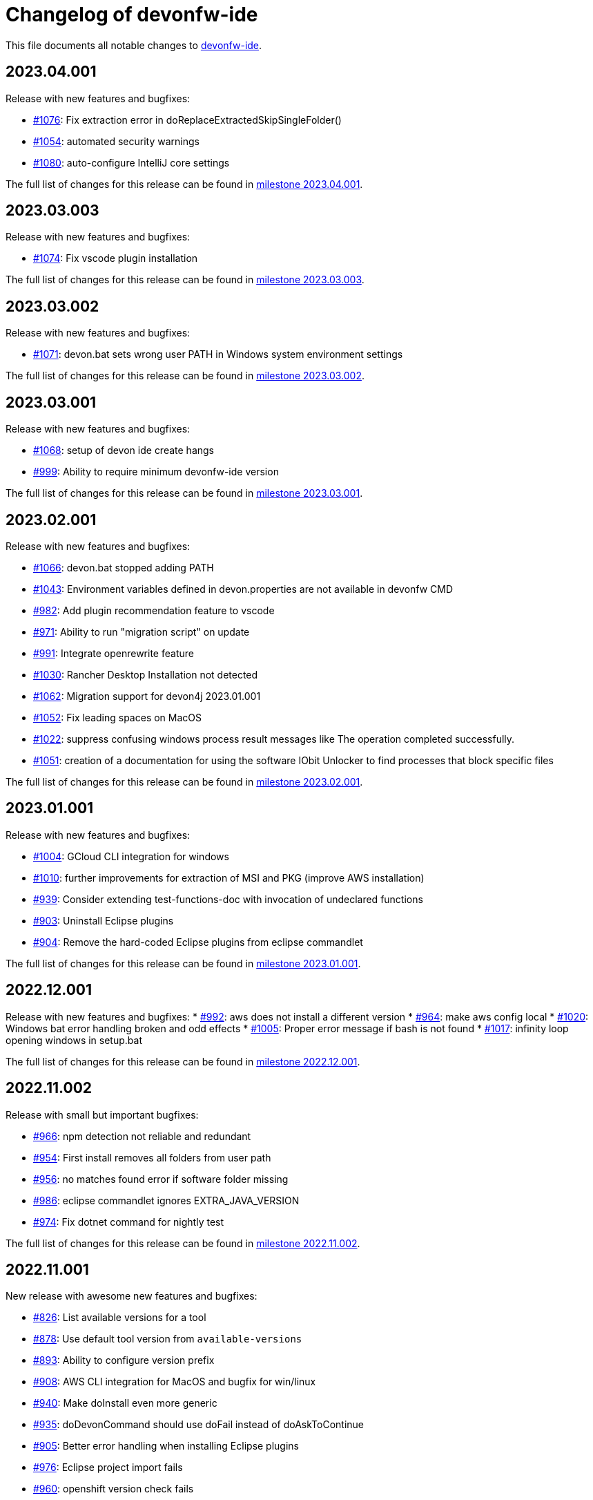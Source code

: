 = Changelog of devonfw-ide

This file documents all notable changes to https://github.com/devonfw/ide[devonfw-ide].

== 2023.04.001

Release with new features and bugfixes:

* https://github.com/devonfw/ide/issues/1076[#1076]: Fix extraction error in doReplaceExtractedSkipSingleFolder()
* https://github.com/devonfw/ide/issues/1054[#1054]: automated security warnings
* https://github.com/devonfw/ide/issues/1080[#1080]: auto-configure IntelliJ core settings

The full list of changes for this release can be found in https://github.com/devonfw/ide/milestone/43?closed=1[milestone 2023.04.001].

== 2023.03.003

Release with new features and bugfixes:

* https://github.com/devonfw/ide/issues/1074[#1074]: Fix vscode plugin installation

The full list of changes for this release can be found in https://github.com/devonfw/ide/milestone/42?closed=1[milestone 2023.03.003].

== 2023.03.002

Release with new features and bugfixes:

* https://github.com/devonfw/ide/issues/1071[#1071]: devon.bat sets wrong user PATH in Windows system environment settings

The full list of changes for this release can be found in https://github.com/devonfw/ide/milestone/41?closed=1[milestone 2023.03.002].

== 2023.03.001

Release with new features and bugfixes:

* https://github.com/devonfw/ide/issues/1068[#1068]: setup of devon ide create hangs
* https://github.com/devonfw/ide/issues/999[#999]: Ability to require minimum devonfw-ide version

The full list of changes for this release can be found in https://github.com/devonfw/ide/milestone/40?closed=1[milestone 2023.03.001].

== 2023.02.001

Release with new features and bugfixes:

* https://github.com/devonfw/ide/issues/1066[#1066]: devon.bat stopped adding PATH
* https://github.com/devonfw/ide/issues/1043[#1043]: Environment variables defined in devon.properties are not available in devonfw CMD 
* https://github.com/devonfw/ide/issues/982[#982]: Add plugin recommendation feature to vscode
* https://github.com/devonfw/ide/issues/971[#971]: Ability to run "migration script" on update
* https://github.com/devonfw/ide/issues/991[#991]: Integrate openrewrite feature
* https://github.com/devonfw/ide/issues/1030[#1030]: Rancher Desktop Installation not detected
* https://github.com/devonfw/ide/issues/1062[#1062]: Migration support for devon4j 2023.01.001
* https://github.com/devonfw/ide/issues/1052[#1052]: Fix leading spaces on MacOS
* https://github.com/devonfw/ide/issues/1022[#1022]: suppress confusing windows process result messages like The operation completed successfully.
* https://github.com/devonfw/ide/issues/1051[#1051]: creation of a documentation for using the software IObit Unlocker to find processes that block specific files

The full list of changes for this release can be found in https://github.com/devonfw/ide/milestone/39?closed=1[milestone 2023.02.001].

== 2023.01.001

Release with new features and bugfixes:

* https://github.com/devonfw/ide/issues/1004[#1004]: GCloud CLI integration for windows
* https://github.com/devonfw/ide/issues/1010[#1010]: further improvements for extraction of MSI and PKG (improve AWS installation)
* https://github.com/devonfw/ide/issues/939[#939]: Consider extending test-functions-doc with invocation of undeclared functions
* https://github.com/devonfw/ide/issues/903[#903]: Uninstall Eclipse plugins
* https://github.com/devonfw/ide/issues/904[#904]: Remove the hard-coded Eclipse plugins from eclipse commandlet

The full list of changes for this release can be found in https://github.com/devonfw/ide/milestone/38?closed=1[milestone 2023.01.001].

== 2022.12.001

Release with new features and bugfixes:
* https://github.com/devonfw/ide/issues/992[#992]: aws does not install a different version
* https://github.com/devonfw/ide/issues/964[#964]: make aws config local
* https://github.com/devonfw/ide/issues/1020[#1020]: Windows bat error handling broken and odd effects
* https://github.com/devonfw/ide/issues/1005[#1005]: Proper error message if bash is not found
* https://github.com/devonfw/ide/issues/1017[#1017]: infinity loop opening windows in setup.bat

The full list of changes for this release can be found in https://github.com/devonfw/ide/milestone/37?closed=1[milestone 2022.12.001].

== 2022.11.002

Release with small but important bugfixes:

* https://github.com/devonfw/ide/issues/966[#966]: npm detection not reliable and redundant
* https://github.com/devonfw/ide/issues/954[#954]: First install removes all folders from user path
* https://github.com/devonfw/ide/issues/956[#956]: no matches found error if software folder missing
* https://github.com/devonfw/ide/issues/986[#986]: eclipse commandlet ignores EXTRA_JAVA_VERSION
* https://github.com/devonfw/ide/issues/974[#974]: Fix dotnet command for nightly test

The full list of changes for this release can be found in https://github.com/devonfw/ide/milestone/35?closed=1[milestone 2022.11.002].

== 2022.11.001

New release with awesome new features and bugfixes:

* https://github.com/devonfw/ide/issues/826[#826]: List available versions for a tool
* https://github.com/devonfw/ide/issues/878[#878]: Use default tool version from `available-versions`
* https://github.com/devonfw/ide/issues/893[#893]: Ability to configure version prefix 
* https://github.com/devonfw/ide/issues/908[#908]: AWS CLI integration for MacOS and bugfix for win/linux
* https://github.com/devonfw/ide/issues/940[#940]: Make doInstall even more generic
* https://github.com/devonfw/ide/issues/935[#935]: doDevonCommand should use doFail instead of doAskToContinue
* https://github.com/devonfw/ide/issues/905[#905]: Better error handling when installing Eclipse plugins
* https://github.com/devonfw/ide/issues/976[#976]: Eclipse project import fails
* https://github.com/devonfw/ide/issues/960[#960]: openshift version check fails
* https://github.com/devonfw/ide/issues/929[#929]: Ensure function documentation is in sync

The full list of changes for this release can be found in https://github.com/devonfw/ide/milestone/34?closed=1[milestone 2022.11.001].

== 2022.08.003

Urgent bugfix release:

* https://github.com/devonfw/ide/issues/921[#921]: Setup fails on windows: repository '_isNew' does not exist
* https://github.com/devonfw/ide/issues/923[#923]: setup.bat fails if whitespaces in PSModulePath

The full list of changes for this release can be found in https://github.com/devonfw/ide/milestone/33?closed=1[milestone 2022.08.003].

== 2022.08.002

New release with various improvements and bugfixes:

* https://github.com/devonfw/ide/issues/905[#905]: Improving eclipse output when installing plugins
* https://github.com/devonfw/ide/issues/833[#833]: Implementing GitHub CLI
* https://github.com/devonfw/ide/issues/894[#894]: Integration of Quarkus CLI
* https://github.com/devonfw/ide/issues/832[#832]: Solution for unstable update sites
* https://github.com/devonfw/ide/issues/877[#877]: Update version of vscode to 1.71.0
* https://github.com/devonfw/ide/issues/898[#898]: AWS can not be installed
* https://github.com/devonfw/ide/pull/882[#882]: Fixing NPE by updating mvn default version to 3.8.4
* https://github.com/devonfw/ide/issues/409[#409]: Redo PATH adaptation if devon.bat is not in PATH
* https://github.com/devonfw/ide/issues/866[#866]:  scripts folder not added to PATH if setup.bat called from powershell
* https://github.com/devonfw/ide/issues/880[#880]: Customize the trigger of the integration tests
* https://github.com/devonfw/ide/issues/879[#879]: Renaming integration-tests and adding badges
* https://github.com/devonfw/ide/issues/751[#751]: Documentation of functions
* https://github.com/devonfw/ide/pull/914[#914]: Tools Documentation Update

The full list of changes for this release can be found in https://github.com/devonfw/ide/milestone/32?closed=1[milestone 2022.08.002].

== 2022.08.001

New release with various improvements and bugfixes:

* https://github.com/devonfw/ide/issues/840[#840]: Pip Integration and fixing package installation
* https://github.com/devonfw/ide/issues/713[#713]: Python integration
* https://github.com/devonfw/ide/issues/706[#706]: Folder ${M2_REPO} gets created
* https://github.com/devonfw/ide/issues/817[#817]: Update Eclipse to 2022-03 
* https://github.com/devonfw/ide/pull/796[#796]: update sonarqube to 9.4.0.54424
* https://github.com/devonfw/ide/issues/794[#794]: Improve installation process of Rancher Desktop and VPNKit
* https://github.com/devonfw/ide/issues/738[#738]: CLI Lazy Docker integration
* https://github.com/devonfw/ide/issues/819[#819]: add option to create new devonfw-ide installation
* https://github.com/devonfw/ide/issues/810[#810]: Add OpenShift CLI
* https://github.com/devonfw/ide/issues/692[#692]: Improve Windows Terminal with gitbash
* https://github.com/devonfw/ide/issues/786[#786]: Improve Windows Terminal with powershell
* https://github.com/devonfw/ide/issues/849[#849]: Integration of GCViewer
* https://github.com/devonfw/ide/issues/867[#867]: ERROR: Error opening the file. There may be a disk or file system error.
* https://github.com/devonfw/ide/pull/829[#829]: #701: fix registry import paths for Windows Terminal
* https://github.com/devonfw/ide/pull/802[#802]: #798: English grammar fix for success message
* https://github.com/devonfw/ide/issues/803[#803]: git pull not working on debug
* https://github.com/devonfw/ide/issues/848[#848]: Update PATH automatically on doDevonCommand
* https://github.com/devonfw/ide/issues/811[#811]: add function for installing with different package managers
* https://github.com/devonfw/ide/issues/691[#691]: Nightly test of devonfw-ide installation
* https://github.com/devonfw/ide/issues/800[#800]: Nightly test with additional tests
* https://github.com/devonfw/ide/issues/767[#767]: Fix AsciiDoc issues
* https://github.com/devonfw/ide/issues/774[#774]: Create Getting-Started-For-Developers Documentation

The full list of changes for this release can be found in https://github.com/devonfw/ide/milestone/31?closed=1[milestone 2022.08.001].

== 2022.04.003

New release with various improvements and bugfixes:

* https://github.com/devonfw/ide/issues/781[#781]: Support for DotNet
* https://github.com/devonfw/ide/issues/770[#770]: RancherDesktop can not be installed
* https://github.com/devonfw/ide/issues/777[#777]: Support for colored output
* https://github.com/devonfw/ide/issues/749[#749]: Prompt default value for Settings URL
* https://github.com/devonfw/ide/pull/785[#785]: fix passing args to terraform and helm on proxy usage

The full list of changes for this release can be found in https://github.com/devonfw/ide/milestone/30?closed=1[milestone 2022.04.003].

== 2022.04.002

New release with improved cloud tool support and various improvements and bugfixes:

* https://github.com/devonfw/ide/issues/711[#711]: AWS CLI integration
* https://github.com/devonfw/ide/issues/712[#712]: Azure CLI integration
* https://github.com/devonfw/ide/issues/713[#713]: Python integration
* https://github.com/devonfw/ide/issues/632[#632]: fork detection buggy
* https://github.com/devonfw/ide/issues/687[#687]: error on git pull
* https://github.com/devonfw/ide/issues/770[#770]: first small fixes for VPNKit

The full list of changes for this release can be found in https://github.com/devonfw/ide/milestone/29?closed=1[milestone 2022.04.002].

== 2022.04.001

New release with improved cloud tool support and various improvements and bugfixes:

* https://github.com/devonfw/ide/issues/690[#690]: Support for RancherDesktop
* https://github.com/devonfw/ide/issues/710[#710]: Add VPN enhancement to RancherDesktop
* https://github.com/devonfw/ide/issues/695[#695]: Docker setup not working
* https://github.com/devonfw/ide/issues/636[#636]: Helm integration
* https://github.com/devonfw/ide/issues/637[#637]: Terraform integration
* https://github.com/devonfw/ide/issues/638[#638]: GraalVM integration
* https://github.com/devonfw/ide/issues/734[#734]: unzip: command not found (zip support)
* https://github.com/devonfw/ide/issues/701[#701]: Support for windows terminal
* https://github.com/devonfw/ide/pull/700[#700]: support for MAVEN_ARGS variable for mvn 3.x
* https://github.com/devonfw/ide/issues/696[#696]: Move CobiGen home folder from user home to ide per default
* https://github.com/devonfw/ide/issues/683[#683]: Generalize MacOS app workaround

The full list of changes for this release can be found in https://github.com/devonfw/ide/milestone/27?closed=1[milestone 2022.04.001].

== 2021.12.005

Update with the following bugfixes and improvements:

* https://github.com/devonfw/ide/issues/693[#693]: Docker isQuiet: command not found
* https://github.com/devonfw/ide/pull/668[#668]: Bugfix for issue #667 - devon npm setup ignores a given version
* https://github.com/devonfw/ide/pull/686[#686]: Improve UX for "devon ide update" on windows

The full list of changes for this release can be found in https://github.com/devonfw/ide/milestone/26?closed=1[milestone 2021.12.005].

== 2021.12.004

Update with the following bugfixes and improvements:

* https://github.com/devonfw/ide/issues/678[#678]: Support extra Java for IDEs via EXTRA_JAVA_VERSION
* https://github.com/devonfw/ide/issues/680[#680]: Intellij Plugin installation broken

The full list of changes for this release can be found in https://github.com/devonfw/ide/milestone/25?closed=1[milestone 2021.12.004].

== 2021.12.003

Update with the following bugfixes and improvements:

* https://github.com/devonfw/ide/issues/664[#664] / https://github.com/devonfw/ide/issues/662[662]: scripts/command/eclipse: line 79: isQuiet: command not found
* https://github.com/devonfw/ide/issues/665[#665]: devon ide update should update all installed tools
* https://github.com/devonfw/ide/issues/669[#669]: Installation of custom tools broken
* https://github.com/devonfw/ide/issues/667[#667]: devon npm setup ignores a given version

The full list of changes for this release can be found in https://github.com/devonfw/ide/milestone/23?closed=1[milestone 2021.12.003].

== 2021.12.002

Update with the following bugfixes and improvements:

* https://github.com/devonfw/ide/issues/641[#641]: Improve tools download to be stable
* https://github.com/devonfw/ide/issues/650[#650]: Update java version to 11.0.13_8
* https://github.com/devonfw/ide/issues/649[#649]: Update eclipse version to 2021‑12
* https://github.com/devonfw/ide/issues/538[#538]: Make Eclipse version dependent on JAVA_VERSION
* https://github.com/devonfw/ide/issues/658[#658]: Update intellij to 2021.3
* https://github.com/devonfw/ide/issues/618[#618]: IDE does not support JDK 17
* https://github.com/devonfw/ide/issues/604[#604]: Installation error with eclipse plugins

The full list of changes for this release can be found in https://github.com/devonfw/ide/milestone/22?closed=1[milestone 2021.12.002].

== 2021.12.001

Update with the following bugfixes and improvements:

* https://github.com/devonfw/ide/issues/616[#616]: Default eclipse version not downloadable
* https://github.com/devonfw/ide/pull/607[#607]: fix url from eclipse plugins
* https://github.com/devonfw/ide/issues/453[#453]: Automatic plugin installation for IntelliJ
* https://github.com/devonfw/ide/issues/601[#601]: Update of node.js to 14.17.6 to fix CVE-2021-22930
* https://github.com/devonfw/ide/pull/625[#625]: There is no doIsQuiet yet for CobiGen

The full list of changes for this release can be found in https://github.com/devonfw/ide/milestone/21?closed=1[milestone 2021.12.001].

== 2021.04.002

Update with the following bugfixes and improvements:

* https://github.com/devonfw/ide/issues/340[#340]: Improve CobiGen CLI with update support
* https://github.com/devonfw/ide/issues/584[#584]: add commandlets for docker and kubernetes (experimental)
* https://github.com/devonfw/ide/issues/591[#591]: Update node.js and related components to fix CVEs
* https://github.com/devonfw/ide/issues/585[#585]: Settings repos with branches
* https://github.com/devonfw/ide/issues/581[#581]: Redundant update sites not updated
* https://github.com/devonfw/ide/pull/589[#589]: Update advanced-tooling-windows.asciidoc

The full list of changes for this release can be found in https://github.com/devonfw/ide/milestone/20?closed=1[milestone 2021.04.002].

== 2021.04.001

Update with the following bugfixes and improvements:

* https://github.com/devonfw/ide/issues/537[#537]: Update eclipse to 2021-03
* https://github.com/devonfw/ide/issues/287[#287]: Command autocompletion
* https://github.com/devonfw/ide/issues/536[#536]: Improve handling of aborted downloads
* https://github.com/devonfw/ide/issues/542[#542]: Support placeholders in settings.xml template
* https://github.com/devonfw/ide/issues/557[#557]: minimize setup by reducing DEVON_IDE_TOOLS
* https://github.com/devonfw/ide/issues/537[#537]: Update eclipse to 2021-03
* https://github.com/devonfw/ide/issues/550[#550]: update maven to 3.8.1
* https://github.com/devonfw/ide/issues/545[#545]: update devon4j to 2021.04.002 and add migration
* https://github.com/devonfw/ide/issues/575[#575]: jasypt support for password encryption and decryption
* https://github.com/devonfw/ide/issues/546[#546]: Problems with tm-terminal Eclipse plugin
* https://github.com/devonfw/ide/issues/553[#553]: VSCode user-data-dir shall be part of workspace config
* https://github.com/devonfw/ide/issues/513[#513]: Configurable generation of IDE start scripts

The full list of changes for this release can be found in https://github.com/devonfw/ide/milestone/18?closed=1[milestone 2021.04.001].

== 2020.12.003

Update with the following bugfixes and improvements:

* https://github.com/devonfw/ide/pull/535[#535]: improve windows PATH adoption on initial setup
* https://github.com/devonfw/ide/issues/539[#539]: Improve devon release to support other versioning strategies
* https://github.com/devonfw/ide/pull/534[#534]: Update VS Code to 1.54.1 and node.js to v14.16.0

The full list of changes for this release can be found in https://github.com/devonfw/ide/milestone/19?closed=1[milestone 2020.12.003].

== 2020.12.002

Update with the following bugfixes and improvements:

* https://github.com/devonfw/ide/issues/522[#522]: update devon4j to 2020.12.002 and create migration to this version
* https://github.com/devonfw/ide/pull/524[#524]: workaround for bug in git for windows 
* https://github.com/devonfw/ide/issues/520[#520]: update default version of java to 11.0.9.1_1
* https://github.com/devonfw/ide/issues/514[#514]: Remove or adjust AnyEditTools plugin update site
* https://github.com/devonfw/ide/issues/480[#480]: Eclipse import to wrong workspace
* https://github.com/devonfw/ide/issues/505[#505]: devon java create - ERROR: Missing arguments for doMavenArchetype
* https://github.com/devonfw/ide/issues/507[#507]: allow to switch eclipse edition via variable

The full list of changes for this release can be found in https://github.com/devonfw/ide/milestone/17?closed=1[milestone 2020.12.002].

== 2020.12.001

Update with the following bugfixes and improvements:

* https://github.com/devonfw/ide/pull/495[#495]: Documentation corrections
* https://github.com/devonfw/ide/issues/491[#491]: Consider lombok support
* https://github.com/devonfw/ide/pull/489[#489]: Update node to v12.19.0 and VS Code to 1.50.1
* https://github.com/devonfw/ide/issues/470[#470]: reverse merge of workspace settings not sorting properties anymore
* https://github.com/devonfw/ide/issues/483[#483]: Error during installation when npm is already installed
* https://github.com/devonfw/ide/issues/493[#493]: custom evironment variables from devon.properties not available in IDE
* https://github.com/devonfw/ide/pull/499[#499]: Enable configuration of version for yarn and angular cli (ng)
* https://github.com/devonfw/ide/issues/415[#415]: documentation to customize settings
* https://github.com/devonfw/ide/issues/479[#479]: Error for vscode plugin installation
* https://github.com/devonfw/ide/issues/502[#502]: Filecomment for new Java types is still @author ${user}
* https://github.com/devonfw/ide/issues/471[#471]: Preconfigure Project Explorer with Hierarchical Project Presentation
* https://github.com/devonfw/ide/issues/498[#498]: migration support for devon4j 2020.12.001

The full list of changes for this release can be found in https://github.com/devonfw/ide/milestone/16?closed=1[milestone 2020.12.001].

== 2020.08.002

Update with the following bugfixes and improvements:

* https://github.com/devonfw/ide/issues/452[#452]: Consider support for IntelliJ Ultimate
* https://github.com/devonfw/ide/pull/474[#474]: make intellij work on linux (idea.sh vs. idea)
* https://github.com/devonfw/ide/pull/475[#475]: IntelliJ edition support not working properly
* https://github.com/devonfw/ide/pull/477[#477]: update IntelliJ to 2020.2.1
* https://github.com/devonfw/ide/pull/478[#478]: add IDEA_HOME to PATH after installation
* https://github.com/devonfw/ide/pull/465[#465]: Security update for node.js and VS code
* https://github.com/devonfw/ide/issues/467[#467]: Expansion of ~ stopped working on windows CMD (M2_HOME not properly set)
* https://github.com/devonfw/ide/issues/461[#461]: settings still not updated: JsonMerger not writing even if target file not exists
* https://github.com/devonfw/ide/pull/455[#455]: Fix args quoting for node commandlet
* https://github.com/devonfw/ide/pull/464[#464]: Update advanced-tooling-windows.asciidoc
* https://github.com/devonfw/ide/issues/458[#458]: Outdated readme.txt

The full list of changes for this release can be found in https://github.com/devonfw/ide/milestone/15?closed=1[milestone 2020.08.002].

== 2020.08.001

Update with the following bugfixes and improvements:

* https://github.com/devonfw/ide/pull/454[#454]: update to eclipse 2020.06
* https://github.com/devonfw/ide/pull/442[#442]: update nodejs and vscode
* https://github.com/devonfw/ide/issues/432[#432]: vsCode settings are not updated
* https://github.com/devonfw/ide/issues/446[#446]: intellij: doConfigureEclipse: command not found
* https://github.com/devonfw/ide/issues/440[#440]: Software update may lead to inconsistent state due to windows file locks
* https://github.com/devonfw/ide/issues/427[#427]: release: keep leading zeros
* https://github.com/devonfw/ide/issues/450[#450]: update settings
* https://github.com/devonfw/ide/issues/431[#431]: devon build command not working correct for yarn or npm
* https://github.com/devonfw/ide/issues/449[#449]: update to devon4j 2020.08.001

The full list of changes for this release can be found in https://github.com/devonfw/ide/milestone/12?closed=1[milestone 2020.08.001].

== 2020.04.004

Minor update with the following bugfixes and improvements:

* https://github.com/devonfw/ide/issues/433[#433]: Windows: devon command line sets wrong environment variables (with tilde symbol)
* https://github.com/devonfw/ide/pull/435[#435]: fix variable resolution on bash

The full list of changes for this release can be found in https://github.com/devonfw/ide/milestone/14?closed=1[milestone 2020.04.004].

== 2020.04.003

Minor update with the following bugfixes and improvements:

* https://github.com/devonfw/ide/issues/395[#395]: variable from devon.properites unset if value is in double quotes
* https://github.com/devonfw/ide/pull/429[#429]: Added script to create a meta file in the users directory after setup

The full list of changes for this release can be found in https://github.com/devonfw/ide/milestone/13?closed=1[milestone 2020.04.003].

== 2020.04.002

Minor update with the following bugfixes and improvements:

* https://github.com/devonfw/ide/issues/418[#418]: Make projects optional
* https://github.com/devonfw/ide/pull/421[#421]: update devon4j to 2020.04.002
* https://github.com/devonfw/ide/issues/413[#413]: Update Eclipse to 2020-03
* https://github.com/devonfw/ide/issues/424[#424]: Strange errors on windows if devon.properties contains mixed line endings
* https://github.com/devonfw/ide/issues/399[#399]: launching of Intellij fails with No such file or directory error.
* https://github.com/devonfw/ide/pull/410[#410]: fix jsonmerge for boolean and null values

The full list of changes for this release can be found in https://github.com/devonfw/ide/milestone/11?closed=1[milestone 2020.04.002].

== 2020.04.001

Starting with this release we have changed the versioning schema in `devonfw` to `yyyy.mm.NNN` where `yyyy.mm` is the date of the planned milestone release and `NNN` is a running number increased with every bug- or security-fix update.

* https://github.com/devonfw/ide/issues/394[#394] variable from devon.properties not set if not terminated with newline
* https://github.com/devonfw/ide/issues/399[#399] launching of Intellij fails with No such file or directory error.
* https://github.com/devonfw/ide/issues/371[#371] Eclipse plugin installation broke
* https://github.com/devonfw/ide/issues/390[#390] maven get/set-version buggy
* https://github.com/devonfw/ide/issues/397[#397] migration support for devon4j 2020.04.001
* https://github.com/devonfw/ide/pull/400[#400] allow custom args for release

The full list of changes for this release can be found in https://github.com/devonfw/ide/milestone/9?closed=1[milestone 2020.04.001].

== 3.3.1

New release with bugfixes and new ide plugin feature:

* https://github.com/devonfw/ide/issues/343[#343]: Setup can't find Bash nor Git
* https://github.com/devonfw/ide/issues/369[#369]: Fix flattening of POMs
* https://github.com/devonfw/ide/pull/386[#386]: Feature/clone recursive
* https://github.com/devonfw/ide/issues/379[#379]: Use own extensions folder in devonfw-ide
* https://github.com/devonfw/ide/pull/381[#381]: Add ability to configure VS Code plugins via settings
* https://github.com/devonfw/ide/issues/376[#376]: Improve Eclipse plugin configuration
* https://github.com/devonfw/ide/pull/373[#373]: Fix project import on windows
* https://github.com/devonfw/ide/pull/374[#374]: Rework build on import

The full list of changes for this release can be found in https://github.com/devonfw/ide/milestone/10?closed=1[milestone 3.3.1].

== 3.3.0

New release with bugfixes and new project import feature:

* https://github.com/devonfw/ide/pull/343[#343]: Detect non-admin GitForWindows and Cygwin
* https://github.com/devonfw/ide/issues/175[#175]: Ability to clone projects and import into Eclipse automatically
* https://github.com/devonfw/ide/issues/346[#346]: devon eclipse add-plugin parameters swapped
* https://github.com/devonfw/ide/issues/363[#363]: devon ide update does not pull latest project settings
* https://github.com/devonfw/ide/pull/366[#366]: update java versions to latest fix releases

The full list of changes for this release can be found in https://github.com/devonfw/ide/milestone/5?closed=1[milestone 3.3.0].

== 3.2.4

Bugfix release with new features such as CobiGen CLI:

* https://github.com/devonfw/ide/issues/335[#335]: Update to recent LTS versions of node.js and VSCode
* https://github.com/devonfw/ide/issues/339[#339]: Properties not updated after settings cloned or changed
* https://github.com/devonfw/ide/issues/59[#59]: Integrate CobiGen CLI as commandlet
* https://github.com/devonfw/ide/issues/21[#21]: Improve OS Support
* https://github.com/devonfw/ide/pull/313[#313]: Improve keyboard layout for MacOS
* https://github.com/devonfw/ide/issues/259[#259]: mvn package runs into test failures on Windows

The full list of changes for this release can be found in https://github.com/devonfw/ide/milestone/2?closed=1[milestone 3.2.4].

== 3.2.3

This version marks the first fully official release.
Changes for this release can be found in https://github.com/devonfw/ide/milestone/8?closed=1[milestone 3.2.3].
Prior versions can be found in according milestones and release tags on github.
However, the history before this release is considered legacy and is therefore not reflected here.
